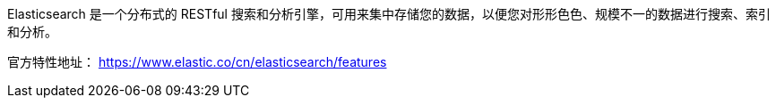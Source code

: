 

Elasticsearch 是一个分布式的 RESTful 搜索和分析引擎，可用来集中存储您的数据，以便您对形形色色、规模不一的数据进行搜索、索引和分析。 


官方特性地址：
https://www.elastic.co/cn/elasticsearch/features